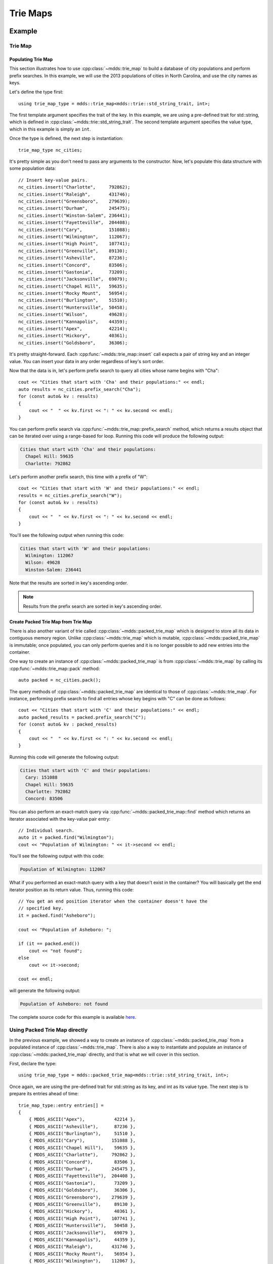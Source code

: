 .. highlight:: cpp


Trie Maps
=========

Example
-------

Trie Map
^^^^^^^^

Populating Trie Map
```````````````````

This section illustrates how to use :cpp:class:`~mdds::trie_map` to build a
database of city populations and perform prefix searches.  In this example,
we will use the 2013 populations of cities in North Carolina, and use the city
names as keys.

Let's define the type first::

    using trie_map_type = mdds::trie_map<mdds::trie::std_string_trait, int>;

The first template argument specifies the trait of the key.  In this example,
we are using a pre-defined trait for std::string, which is defined in
:cpp:class:`~mdds::trie::std_string_trait`.  The second template argument
specifies the value type, which in this example is simply an ``int``.

Once the type is defined, the next step is instantiation::

    trie_map_type nc_cities;

It's pretty simple as you don't need to pass any arguments to the constructor.
Now, let's populate this data structure with some population data::

    // Insert key-value pairs.
    nc_cities.insert("Charlotte",     792862);
    nc_cities.insert("Raleigh",       431746);
    nc_cities.insert("Greensboro",    279639);
    nc_cities.insert("Durham",        245475);
    nc_cities.insert("Winston-Salem", 236441);
    nc_cities.insert("Fayetteville",  204408);
    nc_cities.insert("Cary",          151088);
    nc_cities.insert("Wilmington",    112067);
    nc_cities.insert("High Point",    107741);
    nc_cities.insert("Greenville",    89130);
    nc_cities.insert("Asheville",     87236);
    nc_cities.insert("Concord",       83506);
    nc_cities.insert("Gastonia",      73209);
    nc_cities.insert("Jacksonville",  69079);
    nc_cities.insert("Chapel Hill",   59635);
    nc_cities.insert("Rocky Mount",   56954);
    nc_cities.insert("Burlington",    51510);
    nc_cities.insert("Huntersville",  50458);
    nc_cities.insert("Wilson",        49628);
    nc_cities.insert("Kannapolis",    44359);
    nc_cities.insert("Apex",          42214);
    nc_cities.insert("Hickory",       40361);
    nc_cities.insert("Goldsboro",     36306);

It's pretty straight-forward.  Each :cpp:func:`~mdds::trie_map::insert` call
expects a pair of string key and an integer value.  You can insert your data
in any order regardless of key's sort order.

Now that the data is in, let's perform prefix search to query all cities whose
name begins with "Cha"::

    cout << "Cities that start with 'Cha' and their populations:" << endl;
    auto results = nc_cities.prefix_search("Cha");
    for (const auto& kv : results)
    {
        cout << "  " << kv.first << ": " << kv.second << endl;
    }

You can perform prefix search via :cpp:func:`~mdds::trie_map::prefix_search`
method, which returns a results object that can be iterated over using a range-based
for loop.  Running this code will produce the following output:

.. code-block:: none

    Cities that start with 'Cha' and their populations:
      Chapel Hill: 59635
      Charlotte: 792862

Let's perform another prefix search, this time with a prefix of "W"::

    cout << "Cities that start with 'W' and their populations:" << endl;
    results = nc_cities.prefix_search("W");
    for (const auto& kv : results)
    {
        cout << "  " << kv.first << ": " << kv.second << endl;
    }

You'll see the following output when running this code:

.. code-block:: none

    Cities that start with 'W' and their populations:
      Wilmington: 112067
      Wilson: 49628
      Winston-Salem: 236441

Note that the results are sorted in key's ascending order.

.. note::

   Results from the prefix search are sorted in key's ascending order.


Create Packed Trie Map from Trie Map
````````````````````````````````````

There is also another variant of trie called :cpp:class:`~mdds::packed_trie_map`
which is designed to store all its data in contiguous memory region.  Unlike
:cpp:class:`~mdds::trie_map` which is mutable, :cpp:class:`~mdds::packed_trie_map`
is immutable; once populated, you can only perform queries and it is no longer
possible to add new entries into the container.

One way to create an instance of :cpp:class:`~mdds::packed_trie_map` is from
:cpp:class:`~mdds::trie_map` by calling its :cpp:func:`~mdds::trie_map::pack`
method::

    auto packed = nc_cities.pack();

The query methods of :cpp:class:`~mdds::packed_trie_map` are identical to those
of :cpp:class:`~mdds::trie_map`.  For instance, performing prefix search to find
all entries whose key begins with "C" can be done as follows::

    cout << "Cities that start with 'C' and their populations:" << endl;
    auto packed_results = packed.prefix_search("C");
    for (const auto& kv : packed_results)
    {
        cout << "  " << kv.first << ": " << kv.second << endl;
    }

Running this code will generate the following output:

.. code-block:: none

    Cities that start with 'C' and their populations:
      Cary: 151088
      Chapel Hill: 59635
      Charlotte: 792862
      Concord: 83506

You can also perform an exact-match query via :cpp:func:`~mdds::packed_trie_map::find`
method which returns an iterator associated with the key-value pair entry::

    // Individual search.
    auto it = packed.find("Wilmington");
    cout << "Population of Wilmington: " << it->second << endl;

You'll see the following output with this code:

.. code-block:: none

    Population of Wilmington: 112067

What if you performed an exact-match query with a key that doesn't exist in the
container?  You will basically get the end iterator position as its return value.
Thus, running this code::

    // You get an end position iterator when the container doesn't have the
    // specified key.
    it = packed.find("Asheboro");

    cout << "Population of Asheboro: ";

    if (it == packed.end())
        cout << "not found";
    else
        cout << it->second;

    cout << endl;

will generate the following output:

.. code-block:: none

    Population of Asheboro: not found

The complete source code for this example is available `here <https://gitlab.com/mdds/mdds/-/blob/master/example/trie_map.cpp>`__.


Using Packed Trie Map directly
^^^^^^^^^^^^^^^^^^^^^^^^^^^^^^

In the previous example, we showed a way to create an instance of :cpp:class:`~mdds::packed_trie_map`
from a populated instance of :cpp:class:`~mdds::trie_map`.  There is also a way
to instantiate and populate an instance of :cpp:class:`~mdds::packed_trie_map`
directly, and that is what we will cover in this section.

First, declare the type::

    using trie_map_type = mdds::packed_trie_map<mdds::trie::std_string_trait, int>;

Once again, we are using the pre-defined trait for std::string as its key, and int
as its value type.  The next step is to prepare its entries ahead of time::

    trie_map_type::entry entries[] =
    {
        { MDDS_ASCII("Apex"),           42214 },
        { MDDS_ASCII("Asheville"),      87236 },
        { MDDS_ASCII("Burlington"),     51510 },
        { MDDS_ASCII("Cary"),          151088 },
        { MDDS_ASCII("Chapel Hill"),    59635 },
        { MDDS_ASCII("Charlotte"),     792862 },
        { MDDS_ASCII("Concord"),        83506 },
        { MDDS_ASCII("Durham"),        245475 },
        { MDDS_ASCII("Fayetteville"),  204408 },
        { MDDS_ASCII("Gastonia"),       73209 },
        { MDDS_ASCII("Goldsboro"),      36306 },
        { MDDS_ASCII("Greensboro"),    279639 },
        { MDDS_ASCII("Greenville"),     89130 },
        { MDDS_ASCII("Hickory"),        40361 },
        { MDDS_ASCII("High Point"),    107741 },
        { MDDS_ASCII("Huntersville"),   50458 },
        { MDDS_ASCII("Jacksonville"),   69079 },
        { MDDS_ASCII("Kannapolis"),     44359 },
        { MDDS_ASCII("Raleigh"),       431746 },
        { MDDS_ASCII("Rocky Mount"),    56954 },
        { MDDS_ASCII("Wilmington"),    112067 },
        { MDDS_ASCII("Wilson"),         49628 },
        { MDDS_ASCII("Winston-Salem"), 236441 },
    };

We need to do this since :cpp:class:`~mdds::packed_trie_map` is immutable, and
the only time we can populate its content is at instantiation time.  Here, we
are using the :c:macro:`MDDS_ASCII` macro to expand a string literal to its
pointer value and size.  Note that you need to ensure that the entries are sorted
by the key in ascending order.

You can then pass this list of entries to construct the instance::

    trie_map_type nc_cities(entries, MDDS_N_ELEMENTS(entries));

The :c:macro:`MDDS_N_ELEMENTS` macro will infer the size of a fixed-size array
from its static definition.  Once it's instantiated, the rest of the example
for performing searches will be the same as in the previous section, which we
will not repeat here.

The complete source code for this example is available `here <https://gitlab.com/mdds/mdds/-/blob/master/example/packed_trie_map.cpp>`__.


API Reference
-------------

Trie Map
^^^^^^^^

.. doxygenclass:: mdds::trie_map
   :members:


Packed Trie Map
^^^^^^^^^^^^^^^

.. doxygenclass:: mdds::packed_trie_map
   :members:

String Trait
^^^^^^^^^^^^

.. doxygenstruct:: mdds::trie::std_string_trait
   :members:

